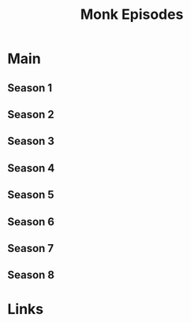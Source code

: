 #+TITLE: Monk Episodes

* Main
** Season 1
** Season 2
** Season 3
** Season 4
** Season 5
** Season 6
** Season 7
** Season 8
* Links

